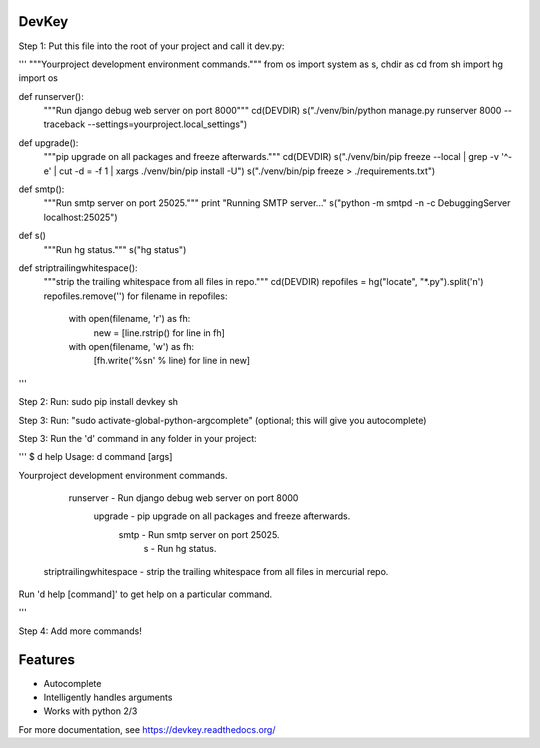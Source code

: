 DevKey
======

Step 1: Put this file into the root of your project and call it dev.py:

'''
"""Yourproject development environment commands."""
from os import system as s, chdir as cd
from sh import hg
import os

def runserver():
    """Run django debug web server on port 8000"""
    cd(DEVDIR)
    s("./venv/bin/python manage.py runserver 8000 --traceback --settings=yourproject.local_settings")

def upgrade():
    """pip upgrade on all packages and freeze afterwards."""
    cd(DEVDIR)
    s("./venv/bin/pip freeze --local | grep -v '^\-e' | cut -d = -f 1  | xargs ./venv/bin/pip install -U")
    s("./venv/bin/pip freeze > ./requirements.txt")

def smtp():
    """Run smtp server on port 25025."""
    print "Running SMTP server..."
    s("python -m smtpd -n -c DebuggingServer localhost:25025")

def s()
    """Run hg status."""
    s("hg status")

def striptrailingwhitespace():
    """strip the trailing whitespace from all files in repo."""
    cd(DEVDIR)
    repofiles = hg("locate", "*.py").split('\n')
    repofiles.remove('')
    for filename in repofiles:
        with open(filename, 'r') as fh:
            new = [line.rstrip() for line in fh]
        with open(filename, 'w') as fh:
            [fh.write('%s\n' % line) for line in new]
'''

Step 2: Run: sudo pip install devkey sh

Step 3: Run: "sudo activate-global-python-argcomplete" (optional; this will give you autocomplete)

Step 3: Run the 'd' command in any folder in your project:

'''
$ d help
Usage: d command [args]

Yourproject development environment commands.

                runserver - Run django debug web server on port 8000
                  upgrade - pip upgrade on all packages and freeze afterwards.
                     smtp - Run smtp server on port 25025.
                        s - Run hg status.
  striptrailingwhitespace - strip the trailing whitespace from all files in mercurial repo.

Run 'd help [command]' to get help on a particular command.

'''

Step 4: Add more commands!


Features
========

* Autocomplete
* Intelligently handles arguments
* Works with python 2/3

For more documentation, see https://devkey.readthedocs.org/

